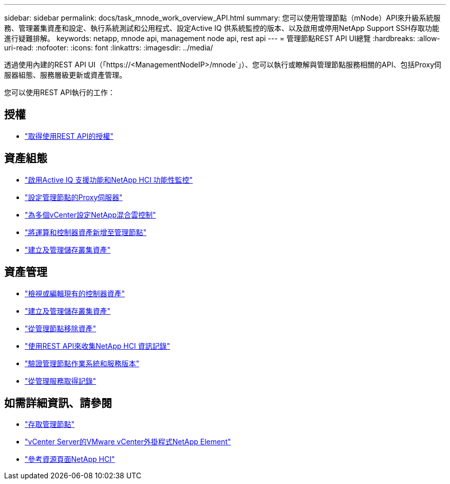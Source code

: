 ---
sidebar: sidebar 
permalink: docs/task_mnode_work_overview_API.html 
summary: 您可以使用管理節點（mNode）API來升級系統服務、管理叢集資產和設定、執行系統測試和公用程式、設定Active IQ 供系統監控的版本、以及啟用或停用NetApp Support SSH存取功能進行疑難排解。 
keywords: netapp, mnode api, management node api, rest api 
---
= 管理節點REST API UI總覽
:hardbreaks:
:allow-uri-read: 
:nofooter: 
:icons: font
:linkattrs: 
:imagesdir: ../media/


[role="lead"]
透過使用內建的REST API UI（「https://<ManagementNodeIP>/mnode`」）、您可以執行或瞭解與管理節點服務相關的API、包括Proxy伺服器組態、服務層級更新或資產管理。

您可以使用REST API執行的工作：



== 授權

* link:task_mnode_api_get_authorizationtouse.html["取得使用REST API的授權"]




== 資產組態

* link:task_mnode_enable_activeIQ.html["啟用Active IQ 支援功能和NetApp HCI 功能性監控"]
* link:task_mnode_configure_proxy_server.html["設定管理節點的Proxy伺服器"]
* link:task_mnode_multi_vcenter_config.html["為多個vCenter設定NetApp混合雲控制"]
* link:task_mnode_add_assets.html["將運算和控制器資產新增至管理節點"]
* link:task_mnode_manage_storage_cluster_assets.html["建立及管理儲存叢集資產"]




== 資產管理

* link:task_mnode_edit_vcenter_assets.html["檢視或編輯現有的控制器資產"]
* link:task_mnode_manage_storage_cluster_assets.html["建立及管理儲存叢集資產"]
* link:task_mnode_remove_assets.html["從管理節點移除資產"]
* link:task_hcc_collectlogs.html#use-the-rest-api-to-collect-netapp-hci-logs["使用REST API來收集NetApp HCI 資訊記錄"]
* link:task_mnode_api_find_mgmt_svcs_version.html["驗證管理節點作業系統和服務版本"]
* link:task_mnode_logs.html["從管理服務取得記錄"]


[discrete]
== 如需詳細資訊、請參閱

* link:task_mnode_access.html["存取管理節點"]
* https://docs.netapp.com/us-en/vcp/index.html["vCenter Server的VMware vCenter外掛程式NetApp Element"^]
* https://www.netapp.com/hybrid-cloud/hci-documentation/["參考資源頁面NetApp HCI"^]

